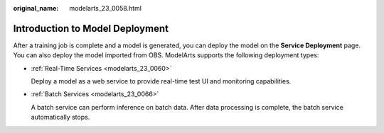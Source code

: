 :original_name: modelarts_23_0058.html

.. _modelarts_23_0058:

Introduction to Model Deployment
================================

After a training job is complete and a model is generated, you can deploy the model on the **Service Deployment** page. You can also deploy the model imported from OBS. ModelArts supports the following deployment types:

-  :ref:`Real-Time Services <modelarts_23_0060>`

   Deploy a model as a web service to provide real-time test UI and monitoring capabilities.

-  :ref:`Batch Services <modelarts_23_0066>`

   A batch service can perform inference on batch data. After data processing is complete, the batch service automatically stops.
